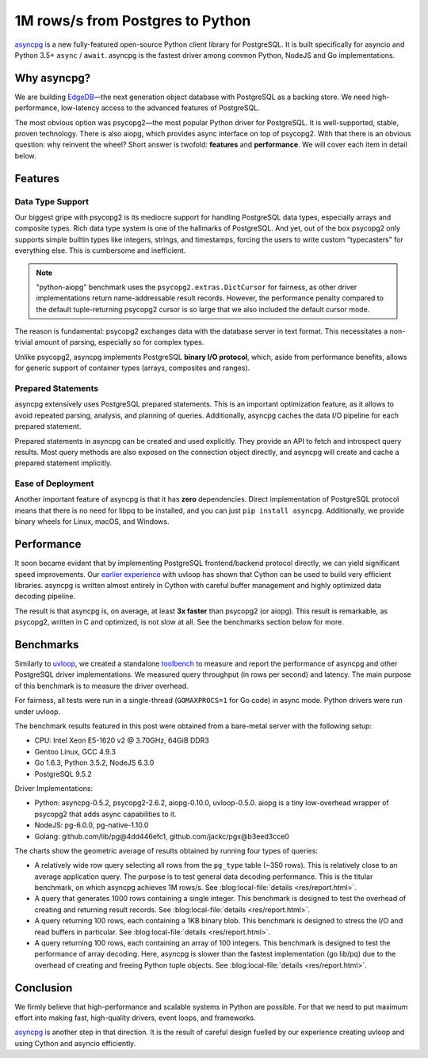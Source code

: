 .. blog:authors:: elvis yury
.. blog:published-on:: 2016-08-04 12:01 PM EST
.. blog:lead-image:: images/asyncpg.jpg
.. blog:guid:: 24928E01-C34B-49FC-AD25-E579CBE974B0
.. blog:description::
    asyncpg is a new fully-featured open-source Python client
    library for PostgreSQL.


=================================
1M rows/s from Postgres to Python
=================================


`asyncpg`_ is a new fully-featured open-source Python client
library for PostgreSQL. It is built specifically for asyncio
and Python 3.5+ ``async`` / ``await``.  asyncpg is the fastest
driver among common Python, NodeJS and Go implementations.


Why asyncpg?
============

We are building `EdgeDB`_—the next generation object database
with PostgreSQL as a backing store. We need high-performance,
low-latency access to the advanced features of PostgreSQL.

The most obvious option was psycopg2—the most popular Python
driver for PostgreSQL.  It is well-supported, stable, proven
technology.  There is also aiopg, which provides async
interface on top of psycopg2.  With that there is an obvious
question: why reinvent the wheel?  Short answer is twofold:
**features** and **performance**. We will cover each item in
detail below.


Features
========

Data Type Support
-----------------

Our biggest gripe with psycopg2 is its mediocre support for
handling PostgreSQL data types, especially arrays and composite
types.  Rich data type system is one of the hallmarks of
PostgreSQL.  And yet, out of the box psycopg2 only supports
simple builtin types like integers, strings, and timestamps,
forcing the users to write custom "typecasters" for everything
else.  This is cumbersome and inefficient.

.. note::
    :class: aside

    "python-aiopg" benchmark uses the ``psycopg2.extras.DictCursor``
    for fairness, as other driver implementations return
    name-addressable result records. However, the performance
    penalty compared to the default tuple-returning psycopg2
    cursor is so large that we also included the default
    cursor mode.

The reason is fundamental: psycopg2 exchanges data with the
database server in text format. This necessitates a non-trivial
amount of parsing, especially so for complex types.

Unlike psycopg2, asyncpg implements PostgreSQL **binary I/O
protocol**, which, aside from performance benefits, allows for
generic support of container types (arrays,
composites and ranges).


Prepared Statements
-------------------

asyncpg extensively uses PostgreSQL prepared statements.
This is an important optimization feature, as it allows to avoid
repeated parsing, analysis, and planning of queries.
Additionally, asyncpg caches the data I/O pipeline for each
prepared statement.

Prepared statements in asyncpg can be created and used
explicitly.  They provide an API to fetch and introspect query
results. Most query methods are also exposed on the connection
object directly, and asyncpg will create and cache a prepared
statement implicitly.

Ease of Deployment
------------------

Another important feature of asyncpg is that it has **zero**
dependencies. Direct implementation of PostgreSQL protocol means
that there is no need for libpq to be installed, and you can
just ``pip install asyncpg``. Additionally, we provide binary
wheels for Linux, macOS, and Windows.


Performance
===========

It soon became evident that by implementing PostgreSQL
frontend/backend protocol directly, we can yield significant
speed improvements. Our `earlier experience
<https://magic.io/blog/uvloop-blazing-fast-python-networking/>`_
with uvloop has shown that Cython can be used to build very
efficient libraries. asyncpg is written almost entirely in
Cython with careful buffer management and highly optimized
data decoding pipeline.

The result is that asyncpg is, on average, at least **3x faster**
than psycopg2 (or aiopg). This result is remarkable, as psycopg2,
written in C and optimized, is not slow at all. See the
benchmarks section below for more.


Benchmarks
==========

Similarly to `uvloop`_, we created a standalone `toolbench`_ to
measure and report the performance of asyncpg and other
PostgreSQL driver implementations.  We measured query
throughput (in rows per second) and latency.  The main purpose
of this benchmark is to measure the driver overhead.

For fairness, all tests were run in a single-thread
(``GOMAXPROCS=1`` for Go code) in async mode. Python drivers were
run under uvloop.

The benchmark results featured in this post were obtained
from a bare-metal server with the following setup:

* CPU: Intel Xeon E5-1620 v2 @ 3.70GHz, 64GiB DDR3
* Gentoo Linux, GCC 4.9.3
* Go 1.6.3, Python 3.5.2, NodeJS 6.3.0
* PostgreSQL 9.5.2

Driver Implementations:

* Python: asyncpg-0.5.2, psycopg2-2.6.2, aiopg-0.10.0,
  uvloop-0.5.0. aiopg is a tiny low-overhead wrapper of psycopg2
  that adds async capabilities to it.
* NodeJS: pg-6.0.0, pg-native-1.10.0
* Golang: github.com/lib/pg\@4dd446efc1,
  github.com/jackc/pgx\@b3eed3cce0


.. blog:chart:: BarBoxLatencyChart

    {
        "options": {
            "titleField": "name",
            "stacked": false,
            "dataField": "data",
            "keyMetricField": "rps",
            "barYTitle": "Rows / sec",
            "boxYTitle": "Latency (msec)"
        },
        "data": [
            {
                "name": "python-aiopg",
                "data": {
                    "rps": 57041.22,
                    "latency_std": 1.18,
                    "qps": 234.19,
                    "latency_cv": 3.46,
                    "latency_min": 6.915,
                    "latency_percentiles": [
                        [25, 33.954],
                        [50, 34.039],
                        [75, 34.15],
                        [90, 34.268],
                        [99, 35.864],
                        [99.99, 39.477]
                    ],
                    "queries": 2351.88,
                    "latency_mean": 34.076,
                    "latency_max": 39.476,
                    "duration": 10.04
                }
            }, {
                "name": "nodejs-pg",
                "data": {
                    "rps": 94887.84,
                    "latency_std": 6.471,
                    "qps": 389.56,
                    "latency_cv": 31.61,
                    "latency_min": 5.814,
                    "latency_percentiles": [
                        [25, 17.215],
                        [50, 18.554],
                        [75, 20.548],
                        [90, 31.087],
                        [99, 42.694],
                        [99.99, 53.122]
                    ],
                    "queries": 3916.05,
                    "latency_mean": 20.469,
                    "latency_max": 56.154,
                    "duration": 10.05
                }
            }, {
                "name": "nodejs-pg-native",
                "data": {
                    "rps": 120253.86,
                    "latency_std": 2.917,
                    "qps": 493.69,
                    "latency_cv": 18.05,
                    "latency_min": 4.895,
                    "latency_percentiles": [
                        [25, 14.357],
                        [50, 14.608],
                        [75, 16.597],
                        [90, 22.308],
                        [99, 24.37],
                        [99.99, 32.212]
                    ],
                    "queries": 4960.45,
                    "latency_mean": 16.153,
                    "latency_max": 32.616,
                    "duration": 10.05
                }
            }, {
                "name": "python-aiopg-tuples",
                "data": {
                    "rps": 285527.42,
                    "latency_std": 0.228,
                    "qps": 1172.23,
                    "latency_cv": 3.35,
                    "latency_min": 3.32,
                    "latency_percentiles": [
                        [25, 6.663],
                        [50, 6.698],
                        [75, 6.922],
                        [90, 7.061],
                        [99, 7.512],
                        [99.99, 9.082]
                    ],
                    "queries": 11729.03,
                    "latency_mean": 6.813,
                    "latency_max": 9.187,
                    "duration": 10
                }
            }, {
                "name": "golang-libpq",
                "data": {
                    "rps": 473519.93,
                    "latency_std": 1.542,
                    "qps": 1944.03,
                    "latency_cv": 37.54,
                    "latency_min": 1.132,
                    "latency_percentiles": [
                        [25, 3.131],
                        [50, 3.86],
                        [75, 4.712],
                        [90, 6.3],
                        [99, 8.426],
                        [99.99, 16.397]
                    ],
                    "queries": 19453.79,
                    "latency_mean": 4.107,
                    "latency_max": 16.876,
                    "duration": 10.01
                }
            }, {
                "name": "golang-pgx",
                "data": {
                    "rps": 635105.68,
                    "latency_std": 1.46,
                    "qps": 2607.42,
                    "latency_cv": 47.78,
                    "latency_min": 0.598,
                    "latency_percentiles": [
                        [25, 1.988],
                        [50, 3.052],
                        [75, 4.124],
                        [90, 4.718],
                        [99, 6.95],
                        [99.99, 10.14]
                    ],
                    "queries": 26092.66,
                    "latency_mean": 3.056,
                    "latency_max": 11.246,
                    "duration": 10.01
                }
            }, {
                "name": "python-asyncpg",
                "data": {
                    "rps": 911049.59,
                    "latency_std": 0.517,
                    "qps": 3740.3,
                    "latency_cv": 24.29,
                    "latency_min": 1.025,
                    "latency_percentiles": [
                        [25, 1.879],
                        [50, 2.018],
                        [75, 2.237],
                        [90, 2.442],
                        [99, 4.275],
                        [99.99, 7.879]
                    ],
                    "queries": 37413.6,
                    "latency_mean": 2.129,
                    "latency_max": 10.24,
                    "duration": 10
                }
            }
        ]
    }


The charts show the geometric average of results obtained
by running four types of queries:

* A relatively wide row query selecting all rows from the
  ``pg_type`` table (~350 rows).  This is relatively close to
  an average application query.  The purpose is to test general
  data decoding performance. This is the titular benchmark, on
  which asyncpg achieves 1M rows/s.
  See :blog:local-file:`details <res/report.html>`.

* A query that generates 1000 rows containing a single integer.
  This benchmark is designed to test the overhead of creating
  and returning result records.
  See :blog:local-file:`details <res/report.html>`.

* A query returning 100 rows, each containing a 1KB binary blob.
  This benchmark is designed to stress the I/O and read buffers
  in particular.
  See :blog:local-file:`details <res/report.html>`.

* A query returning 100 rows, each containing an array of 100
  integers. This benchmark is designed to test the performance
  of array decoding. Here, asyncpg is slower than the fastest
  implementation (go lib/pq) due to the overhead of creating
  and freeing Python tuple objects.
  See :blog:local-file:`details <res/report.html>`.


Conclusion
==========

We firmly believe that high-performance and scalable systems
in Python are possible.  For that we need to put maximum effort
into making fast, high-quality drivers, event loops, and frameworks.

`asyncpg`_ is another step in that direction. It is the result of
careful design fuelled by our experience creating uvloop and
using Cython and asyncio efficiently.


.. _asyncpg: https://github.com/magicstack/asyncpg/
.. _uvloop: https://github.com/magicstack/uvloop/
.. _toolbench: https://github.com/magicstack/pgbench
.. _EdgeDB: https://www.edgedb.com

